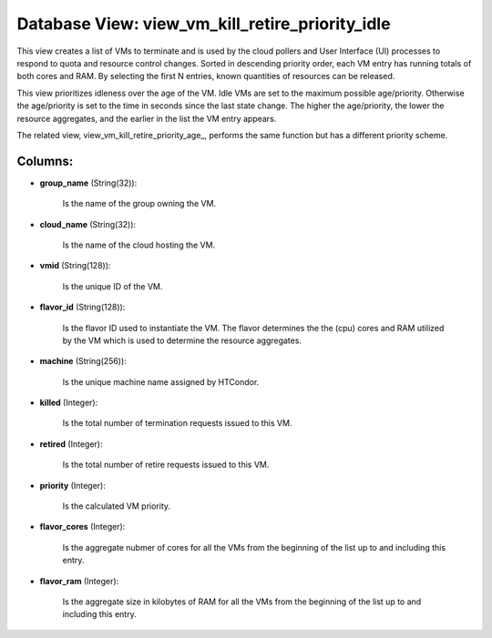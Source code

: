 .. File generated by /opt/cloudscheduler/utilities/schema_doc - DO NOT EDIT
..
.. To modify the contents of this file:
..   1. edit the template file ".../cloudscheduler/docs/schema_doc/views/view_vm_kill_retire_priority_idle.yaml"
..   2. run the utility ".../cloudscheduler/utilities/schema_doc"
..

Database View: view_vm_kill_retire_priority_idle
================================================

This view creates a list of VMs to terminate and is used
by the cloud pollers and User Interface (UI) processes to respond to
quota and resource control changes. Sorted in descending priority order, each VM
entry has running totals of both cores and RAM. By selecting the
first N entries, known quantities of resources can be released.

This view prioritizes idleness over the age of the VM. Idle VMs
are set to the maximum possible age/priority. Otherwise the age/priority is set
to the time in seconds since the last state change. The higher
the age/priority, the lower the resource aggregates, and the earlier in the
list the VM entry appears.

The related view, view_vm_kill_retire_priority_age_, performs the same function but has a different
priority scheme.

.. _view_vm_kill_retire_priority_idle: https://cloudscheduler.readthedocs.io/en/latest/_architecture/_data_services/_database/_views/view_vm_kill_retire_priority_age.html


Columns:
^^^^^^^^

* **group_name** (String(32)):

      Is the name of the group owning the VM.

* **cloud_name** (String(32)):

      Is the name of the cloud hosting the VM.

* **vmid** (String(128)):

      Is the unique ID of the VM.

* **flavor_id** (String(128)):

      Is the flavor ID used to instantiate the VM. The flavor determines
      the the (cpu) cores and RAM utilized by the VM which is
      used to determine the resource aggregates.

* **machine** (String(256)):

      Is the unique machine name assigned by HTCondor.

* **killed** (Integer):

      Is the total number of termination requests issued to this VM.

* **retired** (Integer):

      Is the total number of retire requests issued to this VM.

* **priority** (Integer):

      Is the calculated VM priority.

* **flavor_cores** (Integer):

      Is the aggregate nubmer of cores for all the VMs from the
      beginning of the list up to and including this entry.

* **flavor_ram** (Integer):

      Is the aggregate size in kilobytes of RAM for all the VMs
      from the beginning of the list up to and including this entry.

